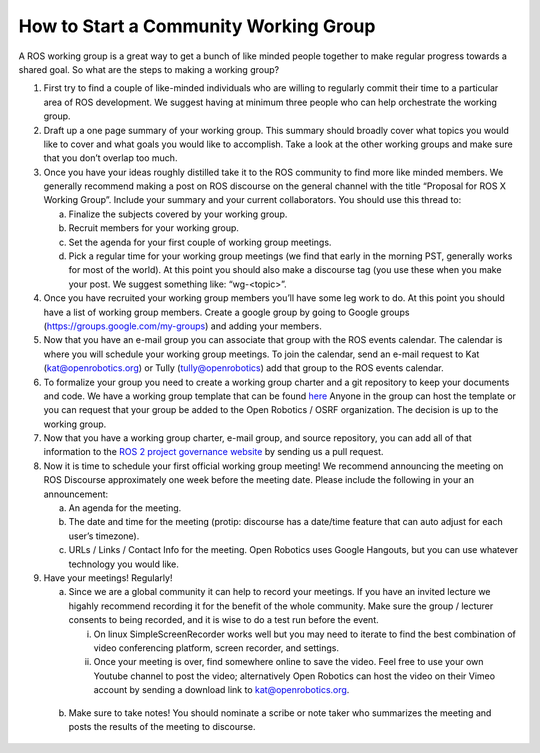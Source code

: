 How to Start a Community Working Group
======================================

.. contents:: Table of Contents
   :depth: 1
   :local:


A ROS working group is a great way to get a bunch of like minded people together
to make regular progress towards a shared goal. So what are the steps to making
a working group?

1. First try to find a couple of like-minded individuals who are willing to
   regularly commit their time to a particular area of ROS development. We
   suggest having at minimum three people who can help orchestrate the working
   group.

2. Draft up a one page summary of your working group. This summary should
   broadly cover what topics you would like to cover and what goals you would
   like to accomplish. Take a look at the other working groups and make sure
   that you don’t overlap too much.

3. Once you have your ideas roughly distilled take it to the ROS community to
   find more like minded members. We generally recommend making a post on ROS
   discourse on the general channel with the title “Proposal for ROS X Working
   Group”. Include your summary and your current collaborators. You should use
   this thread to:

   a) Finalize the subjects covered by your working group.
   b) Recruit members for your working group.
   c) Set the agenda for your first couple of working group meetings.
   d) Pick a regular time for your working group meetings (we find that early in
      the morning PST, generally works for most of the world).  At this point
      you should also make a discourse tag (you use these when you make your
      post.  We suggest something like: “wg-<topic>”.

4. Once you have recruited your working group members you’ll have some leg work
   to do. At this point you should have a list of working group members. Create
   a google group by going to Google groups
   (https://groups.google.com/my-groups) and adding your members.
5. Now that you have an e-mail group you can associate that group with the ROS
   events calendar. The calendar is where you will schedule your working group
   meetings. To join the calendar, send an e-mail request to Kat
   (kat@openrobotics.org) or Tully (tully@openrobotics) add that group to the
   ROS events calendar.
6. To formalize your group you need to create a working group charter and a git
   repository to keep your documents and code. We have a working group template
   that can be found `here
   <https://github.com/ros2/tsc_working_group_governance_template>`_ Anyone in
   the   group can host the template or you can request that your group be added
   to the Open Robotics / OSRF organization. The decision is up to the working group.

7. Now that you have a working group charter, e-mail group, and source
   repository, you can add all of that information to the `ROS 2 project governance
   website <https://index.ros.org/doc/ros2/Governance/>`_ by sending us a pull
   request.

8. Now it is time to schedule your first official working group meeting! We
   recommend announcing the meeting on ROS Discourse approximately one week
   before the meeting date. Please include the following in your an announcement:

   a) An agenda for the meeting.
   b) The date and time for the meeting (protip: discourse has a date/time feature
      that can auto adjust for each user’s timezone).
   c) URLs / Links / Contact Info for the meeting. Open Robotics uses Google
      Hangouts, but you can use whatever technology you would like.

9. Have your meetings! Regularly!

   a) Since we are a global community it can help to record your meetings. If
      you have an invited lecture we higahly recommend recording it for the
      benefit of the whole community. Make sure the group / lecturer consents to
      being recorded, and it is wise to do a test run before the event.

      i) On linux SimpleScreenRecorder works well but you may need to iterate to
	 find the best combination of video conferencing platform, screen
	 recorder, and settings.

      ii) Once your meeting is over, find somewhere online to save the
	  video. Feel free to use your own Youtube channel to post the video;
	  alternatively Open Robotics can host the video on their Vimeo account
	  by sending a download link to kat@openrobotics.org.

  b) Make sure to take notes! You should nominate a scribe or note taker who
     summarizes the meeting and posts the results of the meeting to discourse.
